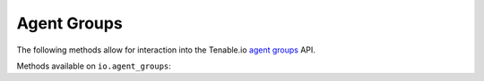 Agent Groups
============
.. py:module:: tenable.io.agent_groups

The following methods allow for interaction into the Tenable.io 
`agent groups`_ API.

.. _agent groups:
    https://cloud.tenable.com/api#/resources/agent-groups

Methods available on ``io.agent_groups``:

.. rst-class:: hide-signature
.. py:class:: AgentGroupsAPI

    .. automethod:: add_agent
    .. automethod:: bulk_add_agent
    .. automethod:: configure
    .. automethod:: create
    .. automethod:: delete
    .. automethod:: delete_agent
    .. automethod:: bulk_delete_agent
    .. automethod:: details
    .. automethod:: bulk_status